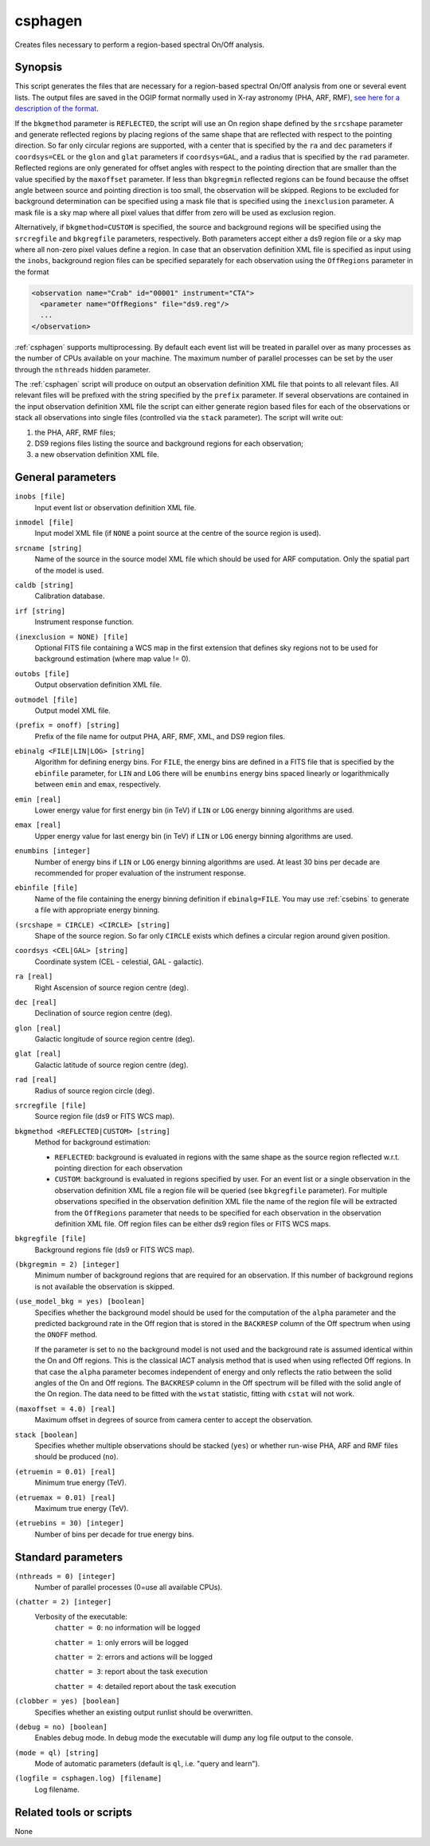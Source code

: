 .. _csphagen:

csphagen
========

Creates files necessary to perform a region-based spectral On/Off analysis.


Synopsis
--------

This script generates the files that are necessary for a region-based spectral
On/Off analysis from one or several event lists. The output files are saved in
the OGIP format normally used in X-ray astronomy (PHA, ARF, RMF),
`see here for a description of the format <https://heasarc.gsfc.nasa.gov/docs/heasarc/ofwg/docs/spectra/ogip_92_007/node5.html>`__.

If the ``bkgmethod`` parameter is ``REFLECTED``, the script will use an On region
shape defined by the ``srcshape`` parameter and generate reflected regions by
placing regions of the same shape that are reflected with respect to the pointing
direction. So far only circular regions are supported, with a center that is
specified by the ``ra`` and ``dec`` parameters if ``coordsys=CEL`` or the ``glon``
and ``glat`` parameters if ``coordsys=GAL``, and a radius that is specified by the
``rad`` parameter. Reflected regions are only generated for offset angles with
respect to the pointing direction that are smaller than the value specified by
the ``maxoffset`` parameter. If less than ``bkgregmin`` reflected regions can be
found because the offset angle between source and pointing direction is too small,
the observation will be skipped. Regions to be excluded for background
determination can be specified using a mask file that is specified using the
``inexclusion`` parameter. A mask file is a sky map where all pixel values that
differ from zero will be used as exclusion region.

Alternatively, if ``bkgmethod=CUSTOM`` is specified, the source and background
regions will be specified using the ``srcregfile`` and ``bkgregfile`` parameters,
respectively. Both parameters accept either a ds9 region file or a sky map where
all non-zero pixel values define a region. In case that an observation definition
XML file is specified as input using the ``inobs``, background region files can
be specified separately for each observation using the ``OffRegions`` parameter
in the format

.. code-block:: xml

   <observation name="Crab" id="00001" instrument="CTA">
     <parameter name="OffRegions" file="ds9.reg"/>
     ...
   </observation>

:ref:`csphagen` supports multiprocessing. By default each event list will be treated
in parallel over as many processes as the number of CPUs available on your
machine. The maximum number of parallel processes can be set by the user through the
``nthreads`` hidden parameter.

The :ref:`csphagen` script will produce on output an observation definition XML
file that points to all relevant files. All relevant files will be prefixed with
the string specified by the ``prefix`` parameter. If several observations are
contained in the input observation definition XML file the script can either
generate region based files for each of the observations or stack all
observations into single files (controlled via the ``stack`` parameter). The
script will write out:

1) the PHA, ARF, RMF files;
2) DS9 regions files listing the source and background regions for each
   observation;
3) a new observation definition XML file.


General parameters
------------------

``inobs [file]``
    Input event list or observation definition XML file.

``inmodel [file]``
    Input model XML file (if ``NONE`` a point source at the centre of the
    source region is used).

``srcname [string]``
    Name of the source in the source model XML file which should be used
    for ARF computation. Only the spatial part of the model is used.

``caldb [string]``
    Calibration database.

``irf [string]``
    Instrument response function.

``(inexclusion = NONE) [file]``
    Optional FITS file containing a WCS map in the first extension that defines
    sky regions not to be used for background estimation (where map value != 0).

``outobs [file]``
    Output observation definition XML file.

``outmodel [file]``
    Output model XML file.

``(prefix = onoff) [string]``
    Prefix of the file name for output PHA, ARF, RMF, XML, and DS9 region files.

``ebinalg <FILE|LIN|LOG> [string]``
    Algorithm for defining energy bins. For ``FILE``, the energy bins are defined
    in a FITS file that is specified by the ``ebinfile`` parameter, for ``LIN``
    and ``LOG`` there will be ``enumbins`` energy bins spaced linearly or
    logarithmically between ``emin`` and ``emax``, respectively.

``emin [real]``
    Lower energy value for first energy bin (in TeV) if ``LIN`` or ``LOG``
    energy binning algorithms are used.

``emax [real]``
    Upper energy value for last energy bin (in TeV) if ``LIN`` or ``LOG``
    energy binning algorithms are used.

``enumbins [integer]``
    Number of energy bins if ``LIN`` or ``LOG`` energy binning algorithms are used.
    At least 30 bins per decade are recommended for proper evaluation of the
    instrument response.

``ebinfile [file]``
    Name of the file containing the energy binning definition if ``ebinalg=FILE``.
    You may use :ref:`csebins` to generate a file with appropriate energy binning.

``(srcshape = CIRCLE) <CIRCLE> [string]``
    Shape of the source region. So far only ``CIRCLE`` exists which defines a
    circular region around given position.

``coordsys <CEL|GAL> [string]``
    Coordinate system (CEL - celestial, GAL - galactic).

``ra [real]``
    Right Ascension of source region centre (deg).

``dec [real]``
    Declination of source region centre (deg).

``glon [real]``
    Galactic longitude of source region centre (deg).

``glat [real]``
    Galactic latitude of source region centre (deg).

``rad [real]``
    Radius of source region circle (deg).

``srcregfile [file]``
    Source region file (ds9 or FITS WCS map).

``bkgmethod <REFLECTED|CUSTOM> [string]``
    Method for background estimation:

    - ``REFLECTED``: background is evaluated in regions with the same shape as
      the source region reflected w.r.t. pointing direction for each observation

    - ``CUSTOM``: background is evaluated in regions specified by user. For an
      event list or a single observation in the observation definition XML file
      a region file will be queried (see ``bkgregfile`` parameter). For multiple
      observations specified in the observation definition XML file the name of
      the region file will be extracted from the ``OffRegions`` parameter that
      needs to be specified for each observation in the observation definition
      XML file. Off region files can be either ds9 region files or FITS WCS maps.

``bkgregfile [file]``
    Background regions file (ds9 or FITS WCS map).

``(bkgregmin = 2) [integer]``
    Minimum number of background regions that are required for an observation.
    If this number of background regions is not available the observation is
    skipped.

``(use_model_bkg = yes) [boolean]``
    Specifies whether the background model should be used for the computation
    of the ``alpha`` parameter and the predicted background rate in the Off
    region that is stored in the ``BACKRESP`` column of the Off spectrum when
    using the ``ONOFF`` method.

    If the parameter is set to ``no`` the background model is not used and the
    background rate is assumed identical within the On and Off regions. This
    is the classical IACT analysis method that is used when using reflected Off
    regions. In that case the ``alpha`` parameter becomes independent of energy
    and only reflects the ratio between the solid angles of the On and Off
    regions. The ``BACKRESP`` column in the Off spectrum will be filled with
    the solid angle of the On region. The data need to be fitted with the ``wstat``
    statistic, fitting with ``cstat`` will not work.

``(maxoffset = 4.0) [real]``
    Maximum offset in degrees of source from camera center to accept the
    observation.

``stack [boolean]``
    Specifies whether multiple observations should be stacked (``yes``) or
    whether run-wise PHA, ARF and RMF files should be produced (``no``).

``(etruemin = 0.01) [real]``
    Minimum true energy (TeV).

``(etruemax = 0.01) [real]``
    Maximum true energy (TeV).

``(etruebins = 30) [integer]``
    Number of bins per decade for true energy bins.


Standard parameters
-------------------

``(nthreads = 0) [integer]``
    Number of parallel processes (0=use all available CPUs).

``(chatter = 2) [integer]``
    Verbosity of the executable:
     ``chatter = 0``: no information will be logged

     ``chatter = 1``: only errors will be logged

     ``chatter = 2``: errors and actions will be logged

     ``chatter = 3``: report about the task execution

     ``chatter = 4``: detailed report about the task execution

``(clobber = yes) [boolean]``
    Specifies whether an existing output runlist should be overwritten.

``(debug = no) [boolean]``
    Enables debug mode. In debug mode the executable will dump any log file
    output to the console.

``(mode = ql) [string]``
    Mode of automatic parameters (default is ``ql``, i.e. "query and learn").

``(logfile = csphagen.log) [filename]``
    Log filename.


Related tools or scripts
------------------------

None
